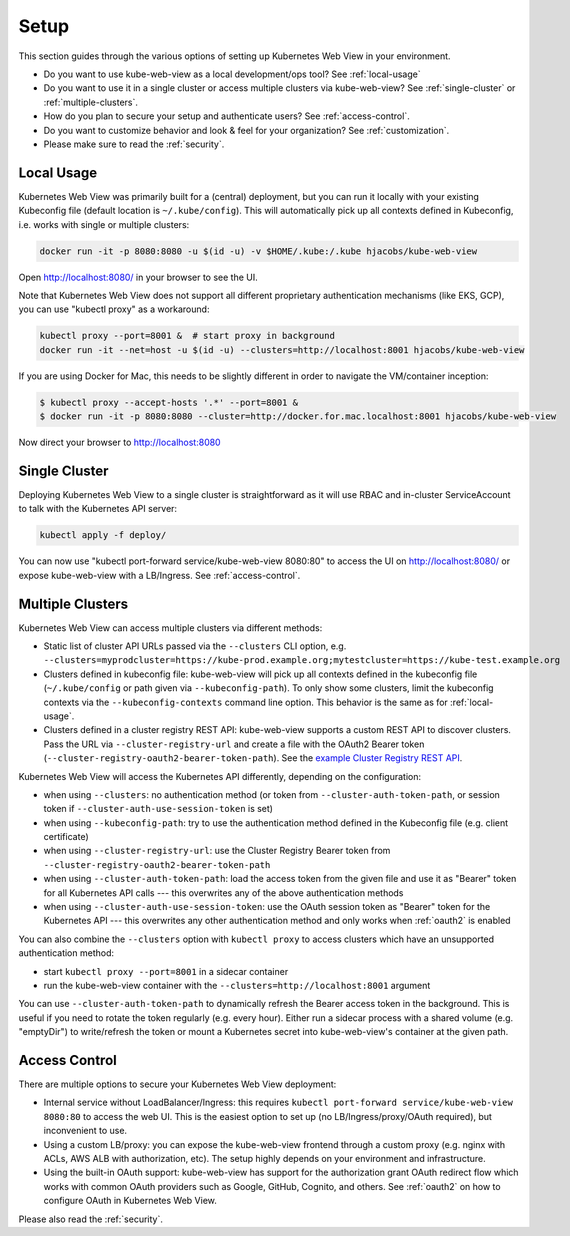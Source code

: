 .. _setup:

=====
Setup
=====

This section guides through the various options of setting up Kubernetes Web View in your environment.

* Do you want to use kube-web-view as a local development/ops tool? See :ref:`local-usage`
* Do you want to use it in a single cluster or access multiple clusters via kube-web-view? See :ref:`single-cluster` or :ref:`multiple-clusters`.
* How do you plan to secure your setup and authenticate users? See :ref:`access-control`.
* Do you want to customize behavior and look & feel for your organization? See :ref:`customization`.
* Please make sure to read the :ref:`security`.


.. _local-usage:

Local Usage
===========

Kubernetes Web View was primarily built for a (central) deployment, but you can run it locally with your existing Kubeconfig file (default location is ``~/.kube/config``).
This will automatically pick up all contexts defined in Kubeconfig, i.e. works with single or multiple clusters:

.. code-block:: bash

    docker run -it -p 8080:8080 -u $(id -u) -v $HOME/.kube:/.kube hjacobs/kube-web-view

Open http://localhost:8080/ in your browser to see the UI.

Note that Kubernetes Web View does not support all different proprietary authentication mechanisms (like EKS, GCP),
you can use "kubectl proxy" as a workaround:

.. code-block:: bash

    kubectl proxy --port=8001 &  # start proxy in background
    docker run -it --net=host -u $(id -u) --clusters=http://localhost:8001 hjacobs/kube-web-view

If you are using Docker for Mac, this needs to be slightly different in order to navigate the VM/container inception:

.. code-block:: bash

    $ kubectl proxy --accept-hosts '.*' --port=8001 &
    $ docker run -it -p 8080:8080 --cluster=http://docker.for.mac.localhost:8001 hjacobs/kube-web-view

Now direct your browser to http://localhost:8080


.. _single-cluster:

Single Cluster
==============

Deploying Kubernetes Web View to a single cluster is straightforward as it will use RBAC and in-cluster ServiceAccount to talk with the Kubernetes API server:

.. code-block:: bash

    kubectl apply -f deploy/

You can now use "kubectl port-forward service/kube-web-view 8080:80" to access the UI on http://localhost:8080/ or expose kube-web-view with a LB/Ingress. See :ref:`access-control`.


.. _multiple-clusters:

Multiple Clusters
=================

Kubernetes Web View can access multiple clusters via different methods:

* Static list of cluster API URLs passed via the ``--clusters`` CLI option, e.g. ``--clusters=myprodcluster=https://kube-prod.example.org;mytestcluster=https://kube-test.example.org``
* Clusters defined in kubeconfig file: kube-web-view will pick up all contexts defined in the kubeconfig file (``~/.kube/config`` or path given via ``--kubeconfig-path``). To only show some clusters, limit the kubeconfig contexts via the ``--kubeconfig-contexts`` command line option. This behavior is the same as for :ref:`local-usage`.
* Clusters defined in a cluster registry REST API: kube-web-view supports a custom REST API to discover clusters. Pass the URL via ``--cluster-registry-url`` and create a file with the OAuth2 Bearer token (``--cluster-registry-oauth2-bearer-token-path``). See the `example Cluster Registry REST API <https://codeberg.org/hjacobs/kube-web-view/src/branch/master/examples/cluster-registry>`_.

Kubernetes Web View will access the Kubernetes API differently, depending on the configuration:

* when using ``--clusters``: no authentication method (or token from ``--cluster-auth-token-path``, or session token if ``--cluster-auth-use-session-token`` is set)
* when using ``--kubeconfig-path``: try to use the authentication method defined in the Kubeconfig file (e.g. client certificate)
* when using ``--cluster-registry-url``: use the Cluster Registry Bearer token from ``--cluster-registry-oauth2-bearer-token-path``
* when using ``--cluster-auth-token-path``: load the access token from the given file and use it as "Bearer" token for all Kubernetes API calls --- this overwrites any of the above authentication methods
* when using ``--cluster-auth-use-session-token``: use the OAuth session token as "Bearer" token for the Kubernetes API --- this overwrites any other authentication method and only works when :ref:`oauth2` is enabled

You can also combine the ``--clusters`` option with ``kubectl proxy`` to access clusters which have an unsupported authentication method:

* start ``kubectl proxy --port=8001`` in a sidecar container
* run the kube-web-view container with the ``--clusters=http://localhost:8001`` argument

You can use ``--cluster-auth-token-path`` to dynamically refresh the Bearer access token in the background.
This is useful if you need to rotate the token regularly (e.g. every hour). Either run a sidecar process with a shared volume (e.g. "emptyDir") to write/refresh the token
or mount a Kubernetes secret into kube-web-view's container at the given path.


.. _access-control:

Access Control
==============

There are multiple options to secure your Kubernetes Web View deployment:

* Internal service without LoadBalancer/Ingress: this requires ``kubectl port-forward service/kube-web-view 8080:80`` to access the web UI. This is the easiest option to set up (no LB/Ingress/proxy/OAuth required), but inconvenient to use.
* Using a custom LB/proxy: you can expose the kube-web-view frontend through a custom proxy (e.g. nginx with ACLs, AWS ALB with authorization, etc). The setup highly depends on your environment and infrastructure.
* Using the built-in OAuth support: kube-web-view has support for the authorization grant OAuth redirect flow which works with common OAuth providers such as Google, GitHub, Cognito, and others. See :ref:`oauth2` on how to configure OAuth in Kubernetes Web View.

Please also read the :ref:`security`.
